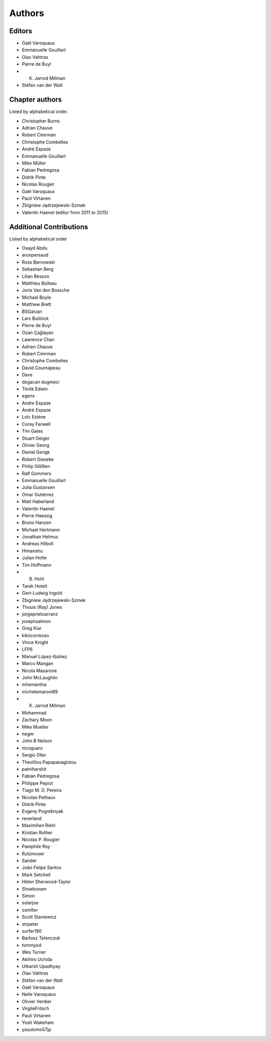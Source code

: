 
Authors
========

Editors
--------

- Gaël Varoquaux

- Emmanuelle Gouillart

- Olav Vahtras

- Pierre de Buyl

- K. Jarrod Millman

- Stéfan van der Walt


Chapter authors
----------------

Listed by alphabetical order.

- Christopher Burns

- Adrian Chauve

- Robert Cimrman

- Christophe Combelles

- André Espaze

- Emmanuelle Gouillart

- Mike Müller

- Fabian Pedregosa

- Didrik Pinte

- Nicolas Rougier

- Gaël Varoquaux

- Pauli Virtanen

- Zbigniew Jędrzejewski-Szmek

- Valentin Haenel (editor from 2011 to 2015)

Additional Contributions
------------------------

Listed by alphabetical order

- Osayd Abdu

- arunpersaud

- Ross Barnowski

- Sebastian Berg

- Lilian Besson

- Matthieu Boileau

- Joris Van den Bossche

- Michael Boyle

- Matthew Brett

- BSGalvan

- Lars Buitinck

- Pierre de Buyl

- Ozan Çağlayan

- Lawrence Chan

- Adrien Chauve

- Robert Cimrman

- Christophe Combelles

- David Cournapeau

- Dave

- dogacan dugmeci

- Török Edwin

- egens

- Andre Espaze

- André Espaze

- Loïc Estève

- Corey Farwell

- Tim Gates

- Stuart Geiger

- Olivier Georg

- Daniel Gerigk

- Robert Gieseke

- Philip Gillißen

- Ralf Gommers

- Emmanuelle Gouillart

- Julia Gustavsen

- Omar Gutiérrez

- Matt Haberland

- Valentin Haenel

- Pierre Haessig

- Bruno Hanzen

- Michael Hartmann

- Jonathan Helmus

- Andreas Hilboll

- Himanshu

- Julian Hofer

- Tim Hoffmann

- B. Hohl

- Tarek Hoteit

- Gert-Ludwig Ingold

- Zbigniew Jędrzejewski-Szmek

- Thouis (Ray) Jones

- jorgeprietoarranz

- josephsalmon

- Greg Kiar

- kikocorreoso

- Vince Knight

- LFP6

- Manuel López-Ibáñez

- Marco Mangan

- Nicola Masarone

- John McLaughlin

- mhemantha

- michelemaroni89

- K. Jarrod Millman

- Mohammad

- Zachary Moon

- Mike Mueller

- negm

- John B Nelson

- nicoguaro

- Sergio Oller

- Theofilos Papapanagiotou

- patniharshit

- Fabian Pedregosa

- Philippe Pepiot

- Tiago M. D. Pereira

- Nicolas Pettiaux

- Didrik Pinte

- Evgeny Pogrebnyak

- reverland

- Maximilien Riehl

- Kristian Rother

- Nicolas P. Rougier

- Pamphile Roy

- Rutzmoser

- Sander

- João Felipe Santos

- Mark Setchell

- Helen Sherwood-Taylor

- Shoeboxam

- Simon

- solarjoe

- ssmiller

- Scott Staniewicz

- strpeter

- surfer190

- Bartosz Telenczuk

- tommyod

- Wes Turner

- Akihiro Uchida

- Utkarsh Upadhyay

- Olav Vahtras

- Stéfan van der Walt

- Gaël Varoquaux

- Nelle Varoquaux

- Olivier Verdier

- VirgileFritsch

- Pauli Virtanen

- Yosh Wakeham

- yasutomo57jp
